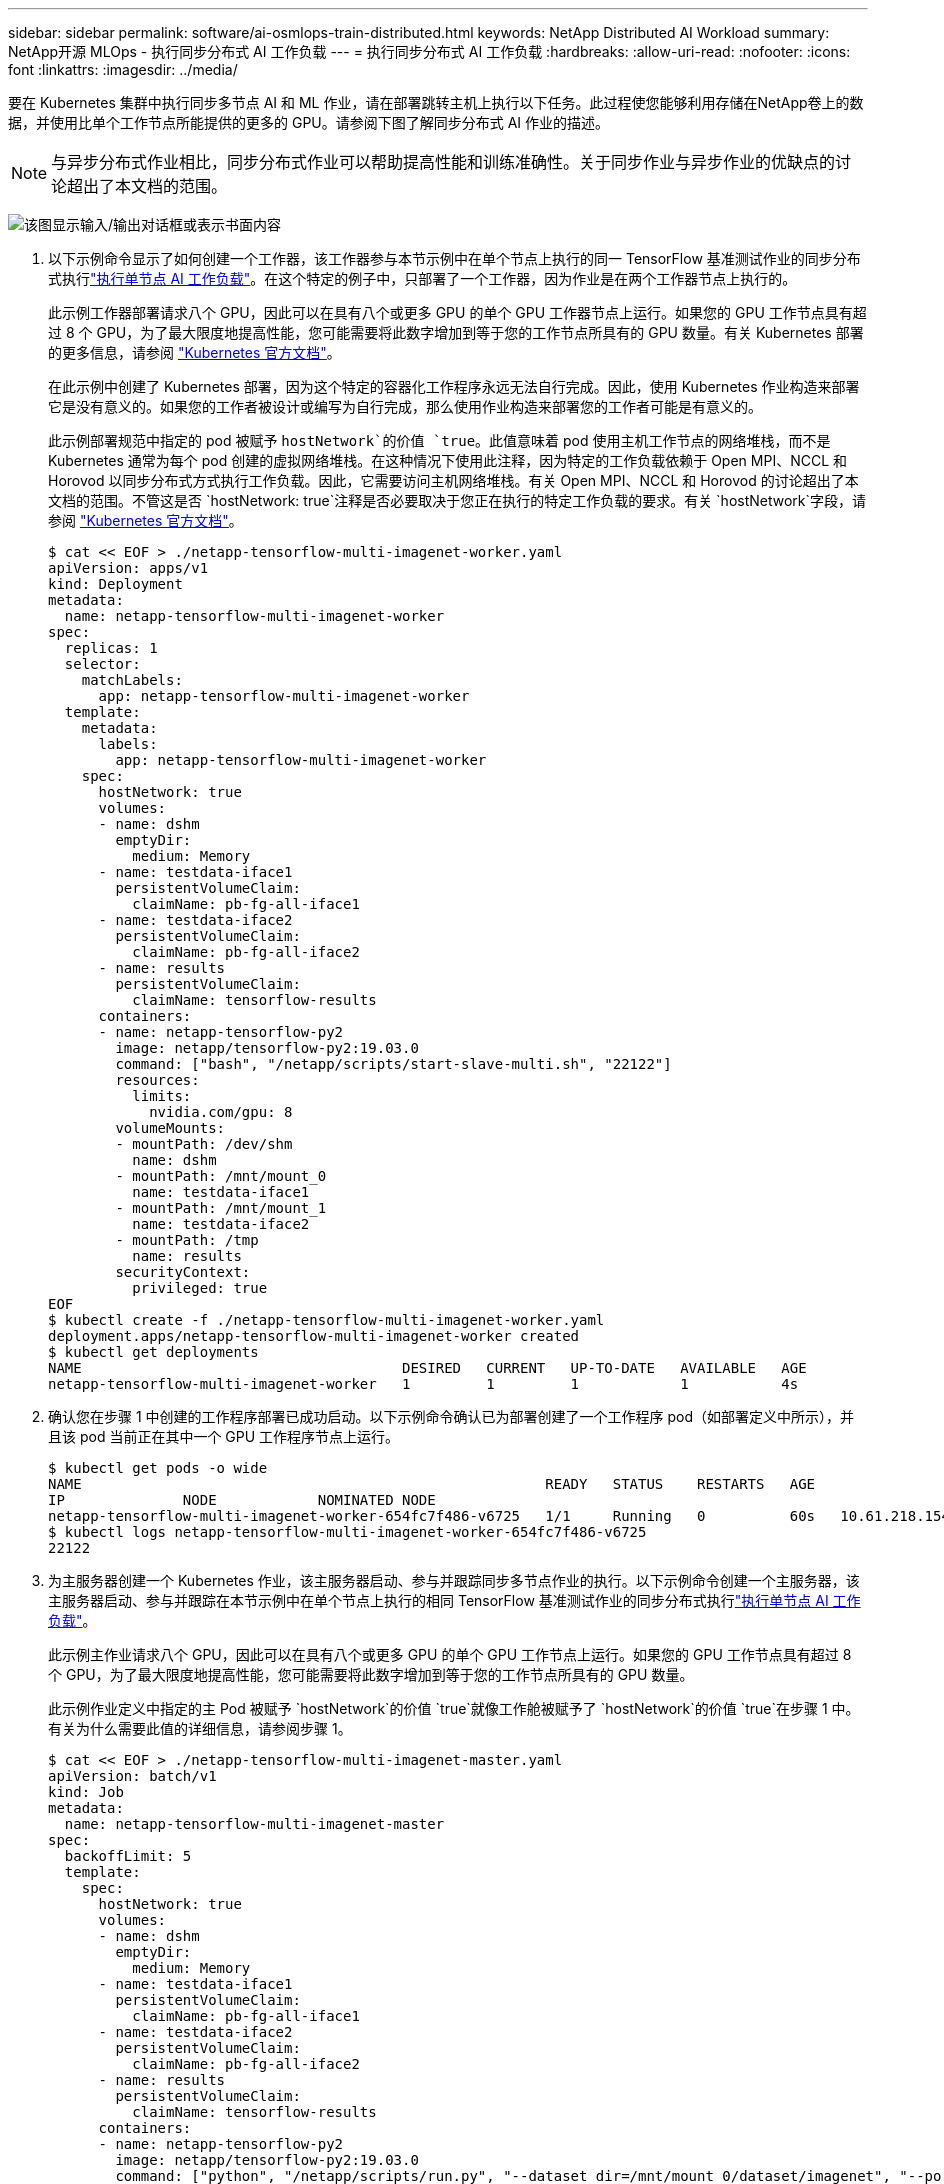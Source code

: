 ---
sidebar: sidebar 
permalink: software/ai-osmlops-train-distributed.html 
keywords: NetApp Distributed AI Workload 
summary: NetApp开源 MLOps - 执行同步分布式 AI 工作负载 
---
= 执行同步分布式 AI 工作负载
:hardbreaks:
:allow-uri-read: 
:nofooter: 
:icons: font
:linkattrs: 
:imagesdir: ../media/


[role="lead"]
要在 Kubernetes 集群中执行同步多节点 AI 和 ML 作业，请在部署跳转主机上执行以下任务。此过程使您能够利用存储在NetApp卷上的数据，并使用比单个工作节点所能提供的更多的 GPU。请参阅下图了解同步分布式 AI 作业的描述。


NOTE: 与异步分布式作业相比，同步分布式作业可以帮助提高性能和训练准确性。关于同步作业与异步作业的优缺点的讨论超出了本文档的范围。

image:aicp-006.png["该图显示输入/输出对话框或表示书面内容"]

. 以下示例命令显示了如何创建一个工作器，该工作器参与本节示例中在单个节点上执行的同一 TensorFlow 基准测试作业的同步分布式执行link:ai-osmlops-train-singlenode.html["执行单节点 AI 工作负载"]。在这个特定的例子中，只部署了一个工作器，因为作业是在两个工作器节点上执行的。
+
此示例工作器部署请求八个 GPU，因此可以在具有八个或更多 GPU 的单个 GPU 工作器节点上运行。如果您的 GPU 工作节点具有超过 8 个 GPU，为了最大限度地提高性能，您可能需要将此数字增加到等于您的工作节点所具有的 GPU 数量。有关 Kubernetes 部署的更多信息，请参阅 https://kubernetes.io/docs/concepts/workloads/controllers/deployment/["Kubernetes 官方文档"^]。

+
在此示例中创建了 Kubernetes 部署，因为这个特定的容器化工作程序永远无法自行完成。因此，使用 Kubernetes 作业构造来部署它是没有意义的。如果您的工作者被设计或编写为自行完成，那么使用作业构造来部署您的工作者可能是有意义的。

+
此示例部署规范中指定的 pod 被赋予 `hostNetwork`的价值 `true`。此值意味着 pod 使用主机工作节点的网络堆栈，而不是 Kubernetes 通常为每个 pod 创建的虚拟网络堆栈。在这种情况下使用此注释，因为特定的工作负载依赖于 Open MPI、NCCL 和 Horovod 以同步分布式方式执行工作负载。因此，它需要访问主机网络堆栈。有关 Open MPI、NCCL 和 Horovod 的讨论超出了本文档的范围。不管这是否 `hostNetwork: true`注释是否必要取决于您正在执行的特定工作负载的要求。有关 `hostNetwork`字段，请参阅 https://kubernetes.io/docs/concepts/policy/pod-security-policy/["Kubernetes 官方文档"^]。

+
....
$ cat << EOF > ./netapp-tensorflow-multi-imagenet-worker.yaml
apiVersion: apps/v1
kind: Deployment
metadata:
  name: netapp-tensorflow-multi-imagenet-worker
spec:
  replicas: 1
  selector:
    matchLabels:
      app: netapp-tensorflow-multi-imagenet-worker
  template:
    metadata:
      labels:
        app: netapp-tensorflow-multi-imagenet-worker
    spec:
      hostNetwork: true
      volumes:
      - name: dshm
        emptyDir:
          medium: Memory
      - name: testdata-iface1
        persistentVolumeClaim:
          claimName: pb-fg-all-iface1
      - name: testdata-iface2
        persistentVolumeClaim:
          claimName: pb-fg-all-iface2
      - name: results
        persistentVolumeClaim:
          claimName: tensorflow-results
      containers:
      - name: netapp-tensorflow-py2
        image: netapp/tensorflow-py2:19.03.0
        command: ["bash", "/netapp/scripts/start-slave-multi.sh", "22122"]
        resources:
          limits:
            nvidia.com/gpu: 8
        volumeMounts:
        - mountPath: /dev/shm
          name: dshm
        - mountPath: /mnt/mount_0
          name: testdata-iface1
        - mountPath: /mnt/mount_1
          name: testdata-iface2
        - mountPath: /tmp
          name: results
        securityContext:
          privileged: true
EOF
$ kubectl create -f ./netapp-tensorflow-multi-imagenet-worker.yaml
deployment.apps/netapp-tensorflow-multi-imagenet-worker created
$ kubectl get deployments
NAME                                      DESIRED   CURRENT   UP-TO-DATE   AVAILABLE   AGE
netapp-tensorflow-multi-imagenet-worker   1         1         1            1           4s
....
. 确认您在步骤 1 中创建的工作程序部署已成功启动。以下示例命令确认已为部署创建了一个工作程序 pod（如部署定义中所示），并且该 pod 当前正在其中一个 GPU 工作程序节点上运行。
+
....
$ kubectl get pods -o wide
NAME                                                       READY   STATUS    RESTARTS   AGE
IP              NODE            NOMINATED NODE
netapp-tensorflow-multi-imagenet-worker-654fc7f486-v6725   1/1     Running   0          60s   10.61.218.154   10.61.218.154   <none>
$ kubectl logs netapp-tensorflow-multi-imagenet-worker-654fc7f486-v6725
22122
....
. 为主服务器创建一个 Kubernetes 作业，该主服务器启动、参与并跟踪同步多节点作业的执行。以下示例命令创建一个主服务器，该主服务器启动、参与并跟踪在本节示例中在单个节点上执行的相同 TensorFlow 基准测试作业的同步分布式执行link:ai-osmlops-train-singlenode.html["执行单节点 AI 工作负载"]。
+
此示例主作业请求八个 GPU，因此可以在具有八个或更多 GPU 的单个 GPU 工作节点上运行。如果您的 GPU 工作节点具有超过 8 个 GPU，为了最大限度地提高性能，您可能需要将此数字增加到等于您的工作节点所具有的 GPU 数量。

+
此示例作业定义中指定的主 Pod 被赋予 `hostNetwork`的价值 `true`就像工作舱被赋予了 `hostNetwork`的价值 `true`在步骤 1 中。有关为什么需要此值的详细信息，请参阅步骤 1。

+
....
$ cat << EOF > ./netapp-tensorflow-multi-imagenet-master.yaml
apiVersion: batch/v1
kind: Job
metadata:
  name: netapp-tensorflow-multi-imagenet-master
spec:
  backoffLimit: 5
  template:
    spec:
      hostNetwork: true
      volumes:
      - name: dshm
        emptyDir:
          medium: Memory
      - name: testdata-iface1
        persistentVolumeClaim:
          claimName: pb-fg-all-iface1
      - name: testdata-iface2
        persistentVolumeClaim:
          claimName: pb-fg-all-iface2
      - name: results
        persistentVolumeClaim:
          claimName: tensorflow-results
      containers:
      - name: netapp-tensorflow-py2
        image: netapp/tensorflow-py2:19.03.0
        command: ["python", "/netapp/scripts/run.py", "--dataset_dir=/mnt/mount_0/dataset/imagenet", "--port=22122", "--num_devices=16", "--dgx_version=dgx1", "--nodes=10.61.218.152,10.61.218.154"]
        resources:
          limits:
            nvidia.com/gpu: 8
        volumeMounts:
        - mountPath: /dev/shm
          name: dshm
        - mountPath: /mnt/mount_0
          name: testdata-iface1
        - mountPath: /mnt/mount_1
          name: testdata-iface2
        - mountPath: /tmp
          name: results
        securityContext:
          privileged: true
      restartPolicy: Never
EOF
$ kubectl create -f ./netapp-tensorflow-multi-imagenet-master.yaml
job.batch/netapp-tensorflow-multi-imagenet-master created
$ kubectl get jobs
NAME                                      COMPLETIONS   DURATION   AGE
netapp-tensorflow-multi-imagenet-master   0/1           25s        25s
....
. 确认您在步骤 3 中创建的主作业正在正确运行。以下示例命令确认已为该作业创建了一个主 pod（如作业定义中所示），并且该 pod 当前正在其中一个 GPU 工作节点上运行。您还应该看到，您在步骤 1 中最初看到的工作 pod 仍在运行，并且主 pod 和工作 pod 在不同的节点上运行。
+
....
$ kubectl get pods -o wide
NAME                                                       READY   STATUS    RESTARTS   AGE
IP              NODE            NOMINATED NODE
netapp-tensorflow-multi-imagenet-master-ppwwj              1/1     Running   0          45s   10.61.218.152   10.61.218.152   <none>
netapp-tensorflow-multi-imagenet-worker-654fc7f486-v6725   1/1     Running   0          26m   10.61.218.154   10.61.218.154   <none>
....
. 确认您在步骤 3 中创建的主作业已成功完成。以下示例命令确认作业已成功完成。
+
....
$ kubectl get jobs
NAME                                      COMPLETIONS   DURATION   AGE
netapp-tensorflow-multi-imagenet-master   1/1           5m50s      9m18s
$ kubectl get pods
NAME                                                       READY   STATUS      RESTARTS   AGE
netapp-tensorflow-multi-imagenet-master-ppwwj              0/1     Completed   0          9m38s
netapp-tensorflow-multi-imagenet-worker-654fc7f486-v6725   1/1     Running     0          35m
$ kubectl logs netapp-tensorflow-multi-imagenet-master-ppwwj
[10.61.218.152:00008] WARNING: local probe returned unhandled shell:unknown assuming bash
rm: cannot remove '/lib': Is a directory
[10.61.218.154:00033] PMIX ERROR: NO-PERMISSIONS in file gds_dstore.c at line 702
[10.61.218.154:00033] PMIX ERROR: NO-PERMISSIONS in file gds_dstore.c at line 711
[10.61.218.152:00008] PMIX ERROR: NO-PERMISSIONS in file gds_dstore.c at line 702
[10.61.218.152:00008] PMIX ERROR: NO-PERMISSIONS in file gds_dstore.c at line 711
Total images/sec = 12881.33875
================ Clean Cache !!! ==================
mpirun -allow-run-as-root -np 2 -H 10.61.218.152:1,10.61.218.154:1 -mca pml ob1 -mca btl ^openib -mca btl_tcp_if_include enp1s0f0 -mca plm_rsh_agent ssh -mca plm_rsh_args "-p 22122" bash -c 'sync; echo 1 > /proc/sys/vm/drop_caches'
=========================================
mpirun -allow-run-as-root -np 16 -H 10.61.218.152:8,10.61.218.154:8 -bind-to none -map-by slot -x NCCL_DEBUG=INFO -x LD_LIBRARY_PATH -x PATH -mca pml ob1 -mca btl ^openib -mca btl_tcp_if_include enp1s0f0 -x NCCL_IB_HCA=mlx5 -x NCCL_NET_GDR_READ=1 -x NCCL_IB_SL=3 -x NCCL_IB_GID_INDEX=3 -x NCCL_SOCKET_IFNAME=enp5s0.3091,enp12s0.3092,enp132s0.3093,enp139s0.3094 -x NCCL_IB_CUDA_SUPPORT=1 -mca orte_base_help_aggregate 0 -mca plm_rsh_agent ssh -mca plm_rsh_args "-p 22122" python /netapp/tensorflow/benchmarks_190205/scripts/tf_cnn_benchmarks/tf_cnn_benchmarks.py --model=resnet50 --batch_size=256 --device=gpu --force_gpu_compatible=True --num_intra_threads=1 --num_inter_threads=48 --variable_update=horovod --batch_group_size=20 --num_batches=500 --nodistortions --num_gpus=1 --data_format=NCHW --use_fp16=True --use_tf_layers=False --data_name=imagenet --use_datasets=True --data_dir=/mnt/mount_0/dataset/imagenet --datasets_parallel_interleave_cycle_length=10 --datasets_sloppy_parallel_interleave=False --num_mounts=2 --mount_prefix=/mnt/mount_%d --datasets_prefetch_buffer_size=2000 -- datasets_use_prefetch=True --datasets_num_private_threads=4 --horovod_device=gpu > /tmp/20190814_161609_tensorflow_horovod_rdma_resnet50_gpu_16_256_b500_imagenet_nodistort_fp16_r10_m2_nockpt.txt 2>&1
....
. 当您不再需要工作部署时，请删除它。以下示例命令显示删除在步骤 1 中创建的工作程序部署对象。
+
当您删除工作部署对象时，Kubernetes 会自动删除任何关联的工作容器。

+
....
$ kubectl get deployments
NAME                                      DESIRED   CURRENT   UP-TO-DATE   AVAILABLE   AGE
netapp-tensorflow-multi-imagenet-worker   1         1         1            1           43m
$ kubectl get pods
NAME                                                       READY   STATUS      RESTARTS   AGE
netapp-tensorflow-multi-imagenet-master-ppwwj              0/1     Completed   0          17m
netapp-tensorflow-multi-imagenet-worker-654fc7f486-v6725   1/1     Running     0          43m
$ kubectl delete deployment netapp-tensorflow-multi-imagenet-worker
deployment.extensions "netapp-tensorflow-multi-imagenet-worker" deleted
$ kubectl get deployments
No resources found.
$ kubectl get pods
NAME                                            READY   STATUS      RESTARTS   AGE
netapp-tensorflow-multi-imagenet-master-ppwwj   0/1     Completed   0          18m
....
. *可选：*清理主作业工件。以下示例命令显示删除在步骤 3 中创建的主作业对象。
+
当您删除主作业对象时，Kubernetes 会自动删除任何关联的主 pod。

+
....
$ kubectl get jobs
NAME                                      COMPLETIONS   DURATION   AGE
netapp-tensorflow-multi-imagenet-master   1/1           5m50s      19m
$ kubectl get pods
NAME                                            READY   STATUS      RESTARTS   AGE
netapp-tensorflow-multi-imagenet-master-ppwwj   0/1     Completed   0          19m
$ kubectl delete job netapp-tensorflow-multi-imagenet-master
job.batch "netapp-tensorflow-multi-imagenet-master" deleted
$ kubectl get jobs
No resources found.
$ kubectl get pods
No resources found.
....

